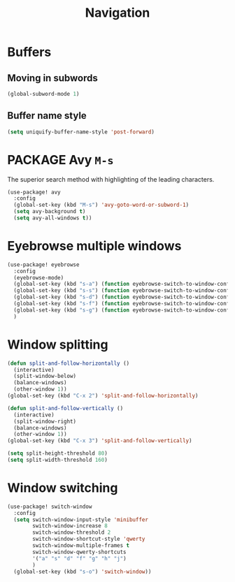 #+TITLE: Navigation

* Buffers
** Moving in subwords
#+BEGIN_SRC emacs-lisp
  (global-subword-mode 1)
#+END_SRC
** Buffer name style
#+BEGIN_SRC emacs-lisp
  (setq uniquify-buffer-name-style 'post-forward)
 #+END_SRC
* PACKAGE Avy   =M-s=
The superior search method with highlighting of the leading characters.

#+BEGIN_SRC emacs-lisp
(use-package! avy
  :config
  (global-set-key (kbd "M-s") 'avy-goto-word-or-subword-1)
  (setq avy-background t)
  (setq avy-all-windows t))
#+END_SRC
* Eyebrowse multiple windows

#+BEGIN_SRC emacs-lisp
(use-package! eyebrowse
  :config
  (eyebrowse-mode)
  (global-set-key (kbd "s-a") (function eyebrowse-switch-to-window-config-1))
  (global-set-key (kbd "s-s") (function eyebrowse-switch-to-window-config-2))
  (global-set-key (kbd "s-d") (function eyebrowse-switch-to-window-config-3))
  (global-set-key (kbd "s-f") (function eyebrowse-switch-to-window-config-4))
  (global-set-key (kbd "s-g") (function eyebrowse-switch-to-window-config-5))
  )
#+END_SRC
* Window splitting

#+BEGIN_SRC emacs-lisp
(defun split-and-follow-horizontally ()
  (interactive)
  (split-window-below)
  (balance-windows)
  (other-window 1))
(global-set-key (kbd "C-x 2") 'split-and-follow-horizontally)

(defun split-and-follow-vertically ()
  (interactive)
  (split-window-right)
  (balance-windows)
  (other-window 1))
(global-set-key (kbd "C-x 3") 'split-and-follow-vertically)

(setq split-height-threshold 80)
(setq split-width-threshold 160)
#+END_SRC

* Window switching

#+BEGIN_SRC emacs-lisp
(use-package! switch-window
  :config
  (setq switch-window-input-style 'minibuffer
        switch-window-increase 8
        switch-window-threshold 2
        switch-window-shortcut-style 'qwerty
        switch-window-multiple-frames t
        switch-window-qwerty-shortcuts
        '("a" "s" "d" "f" "g" "h" "j")
        )
  (global-set-key (kbd "s-o") 'switch-window))
#+END_SRC
